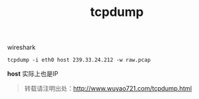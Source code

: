 #+CATEGORY: 
#+OPTIONS: num:nil todo:nil pri:nil tags:nil TeX:nil
#+PERMALINK: tcpdump
#+TAGS: tcpdump
#+DESCRIPTION:
#+TITLE: tcpdump


wireshark
: tcpdump -i eth0 host 239.33.24.212 -w raw.pcap

*host* 实际上也是IP

#+begin_quote
转载请注明出处：[[http://www.wuyao721.com/tcpdump.html]]
#+end_quote
